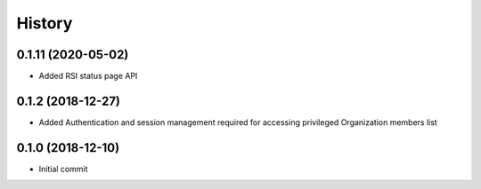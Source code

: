 =======
History
=======

0.1.11 (2020-05-02)
-------------------

* Added RSI status page API

0.1.2 (2018-12-27)
------------------

* Added Authentication and session management required for accessing privileged Organization members
  list

0.1.0 (2018-12-10)
------------------

* Initial commit
